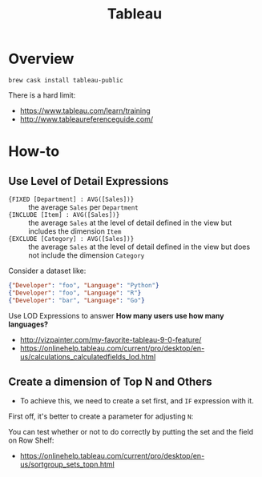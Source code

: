 #+TITLE: Tableau

* Overview
#+BEGIN_SRC shell
  brew cask install tableau-public
#+END_SRC

There is a hard limit:

[[file:_img/7e6732c8c133ff1110e32394b0252be02676b8a8.png]]

:REFERENCES:
- https://www.tableau.com/learn/training
- http://www.tableaureferenceguide.com/
:END:

* How-to
** Use Level of Detail Expressions
- ~{FIXED [Department] : AVG([Sales])}~ ::
  the average ~Sales~ per ~Department~
- ~{INCLUDE [Item] : AVG([Sales])}~ ::
  the average ~Sales~ at the level of detail defined in the view but includes the dimension ~Item~
- ~{EXCLUDE [Category] : AVG([Sales])}~ ::
  the average ~Sales~ at the level of detail defined in the view but does not include the dimension ~Category~

Consider a dataset like:
#+BEGIN_SRC json
  {"Developer": "foo", "Language": "Python"}
  {"Developer": "foo", "Language": "R"}
  {"Developer": "bar", "Language": "Go"}
#+END_SRC

Use LOD Expressions to answer **How many users use how many languages?**

[[file:_img/cb2c27efe03040ed3400164c84bd4e5c016482d3.png]]


[[file:_img/5ab3bb9c20032357a5f8bfeb3513b99c6374c4fb.png]]

:REFERENCES:
- http://vizpainter.com/my-favorite-tableau-9-0-feature/
- https://onlinehelp.tableau.com/current/pro/desktop/en-us/calculations_calculatedfields_lod.html
:END:

** Create a dimension of Top N and Others
- To achieve this, we need to create a set first, and ~IF~ expression with it.

First off, it's better to create a parameter for adjusting ~N~:

[[file:_img/00a236d119495da6fd1ae10eccf13e322c567d85.png]]

[[file:_img/2499aed49c7b31cc87b0013cbb055a581455112b.png]]

[[file:_img/61efa27e114c2245a22b1034578702a90176553e.png]]

[[file:_img/d479e1cd1284ef85e8bdb6d47a7106dd58d97ce7.png]]

You can test whether or not to do correctly by putting the set and the field on Row Shelf:
[[file:_img/c5c53e5adae3e7b1fa93c0f18186302914b3e724.png]]

:REFERENCES:
- https://onlinehelp.tableau.com/current/pro/desktop/en-us/sortgroup_sets_topn.html
:END:
